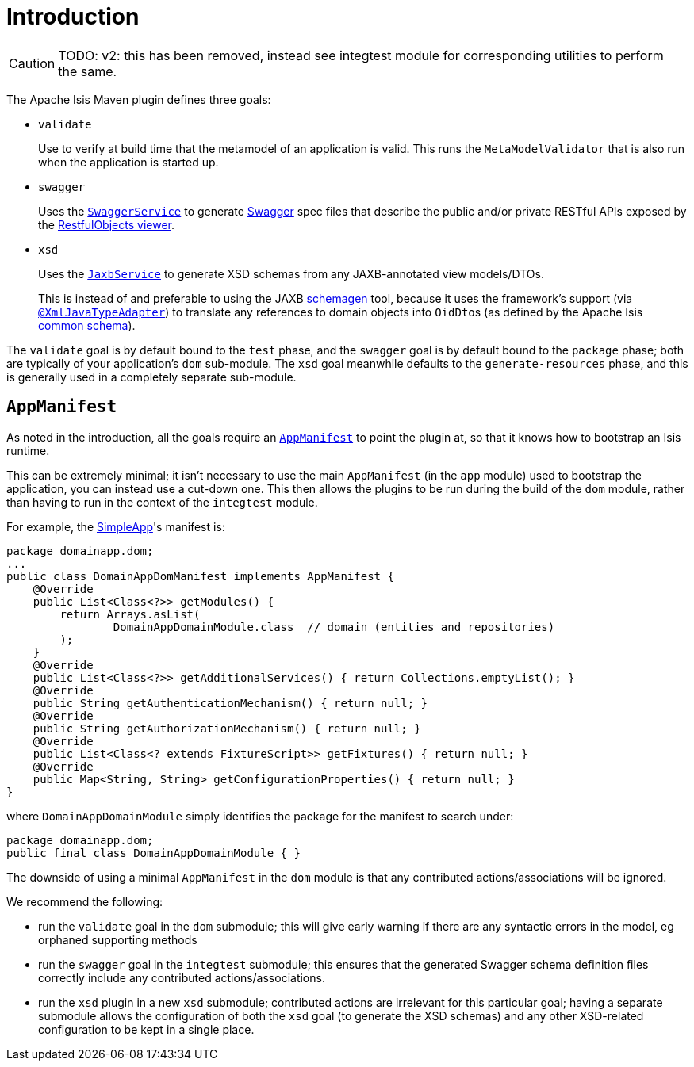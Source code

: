 = Introduction
:Notice: Licensed to the Apache Software Foundation (ASF) under one or more contributor license agreements. See the NOTICE file distributed with this work for additional information regarding copyright ownership. The ASF licenses this file to you under the Apache License, Version 2.0 (the "License"); you may not use this file except in compliance with the License. You may obtain a copy of the License at. http://www.apache.org/licenses/LICENSE-2.0 . Unless required by applicable law or agreed to in writing, software distributed under the License is distributed on an "AS IS" BASIS, WITHOUT WARRANTIES OR  CONDITIONS OF ANY KIND, either express or implied. See the License for the specific language governing permissions and limitations under the License.


CAUTION: TODO: v2: this has been removed, instead see integtest module for corresponding utilities to perform the same.


The Apache Isis Maven plugin defines three goals:

* `validate` +
+
Use to verify at build time that the metamodel of an application is valid.
This runs the `MetaModelValidator` that is also run when the application is started up.

* `swagger` +
+
Uses the xref:refguide:applib-svc:SwaggerService.adoc[`SwaggerService`] to generate link:http://swagger.io[Swagger] spec files that describe the public and/or private RESTful APIs exposed by the xref:vro:ROOT:about.adoc[RestfulObjects viewer].

* `xsd` +
+
Uses the xref:refguide:applib-svc:JaxbService.adoc[`JaxbService`] to generate XSD schemas from any JAXB-annotated view models/DTOs. +
+
This is instead of and preferable to using the JAXB link:https://jaxb.java.net/2.2.4/docs/schemagen.html[schemagen] tool, because it uses the framework's support (via xref:refguide:applib-ant:XmlJavaTypeAdapter.adoc[`@XmlJavaTypeAdapter`]) to translate any references to domain objects into ``OidDto``s (as defined by the Apache Isis xref:refguide:schema:common.adoc[common schema]).

The `validate` goal is by default bound to the `test` phase, and the `swagger` goal is by default bound to the `package` phase; both are typically of your application's `dom` sub-module.
The `xsd` goal meanwhile defaults to the `generate-resources` phase, and this is generally used in a completely separate sub-module.



== `AppManifest`

As noted in the introduction, all the goals require an xref:refguide:applib-cm:classes/AppManifest-bootstrapping.adoc[`AppManifest`] to point the plugin at, so that it knows how to bootstrap an Isis runtime.

This can be extremely minimal; it isn't necessary to use the main `AppManifest` (in the `app` module) used to bootstrap the application, you can instead use a cut-down one.
This then allows the plugins to be run during the build of the `dom` module, rather than having to run in the context of the `integtest` module.

For example, the xref:docs:starters:simpleapp.adoc[SimpleApp]'s
manifest is:

[source,java]
----
package domainapp.dom;
...
public class DomainAppDomManifest implements AppManifest {
    @Override
    public List<Class<?>> getModules() {
        return Arrays.asList(
                DomainAppDomainModule.class  // domain (entities and repositories)
        );
    }
    @Override
    public List<Class<?>> getAdditionalServices() { return Collections.emptyList(); }
    @Override
    public String getAuthenticationMechanism() { return null; }
    @Override
    public String getAuthorizationMechanism() { return null; }
    @Override
    public List<Class<? extends FixtureScript>> getFixtures() { return null; }
    @Override
    public Map<String, String> getConfigurationProperties() { return null; }
}
----

where `DomainAppDomainModule` simply identifies the package for the manifest to search under:

[source,java]
----
package domainapp.dom;
public final class DomainAppDomainModule { }
----


The downside of using a minimal `AppManifest` in the ``dom`` module is that any contributed actions/associations will be ignored.

We recommend the following:

* run the `validate` goal in the `dom` submodule; this will give early warning if there are any syntactic errors in the model, eg orphaned supporting methods

* run the `swagger` goal in the `integtest` submodule; this ensures that the generated Swagger schema definition files correctly include any contributed actions/associations.

* run the `xsd` plugin in a new `xsd` submodule; contributed actions are irrelevant for this particular goal; having a separate submodule allows the configuration of both the `xsd` goal (to generate the XSD schemas) and any other XSD-related configuration to be kept in a single place.

